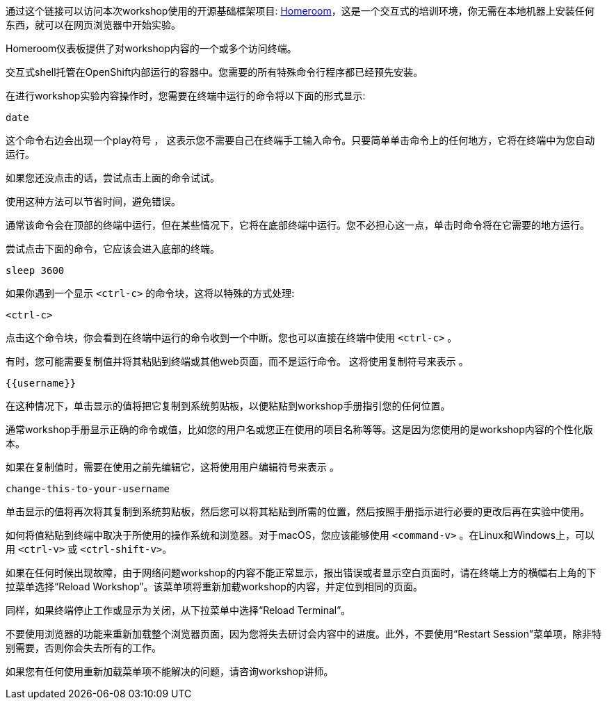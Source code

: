 通过这个链接可以访问本次workshop使用的开源基础框架项目: https://github.com/openshift-homeroom[Homeroom]，这是一个交互式的培训环境，你无需在本地机器上安装任何东西，就可以在网页浏览器中开始实验。

Homeroom仪表板提供了对workshop内容的一个或多个访问终端。

交互式shell托管在OpenShift内部运行的容器中。您需要的所有特殊命令行程序都已经预先安装。

在进行workshop实验内容操作时，您需要在终端中运行的命令将以下面的形式显示:

[source,text,role=execute-1]
----
date
----

这个命令右边会出现一个play符号 +++<span class="fas fa-play-circle"></span>+++ ， 这表示您不需要自己在终端手工输入命令。只要简单单击命令上的任何地方，它将在终端中为您自动运行。

如果您还没点击的话，尝试点击上面的命令试试。

使用这种方法可以节省时间，避免错误。

通常该命令会在顶部的终端中运行，但在某些情况下，它将在底部终端中运行。您不必担心这一点，单击时命令将在它需要的地方运行。

尝试点击下面的命令，它应该会进入底部的终端。

[source,text,role=execute-2]
----
sleep 3600
----

如果你遇到一个显示 `<ctrl-c>` 的命令块，这将以特殊的方式处理:

[source,text,role=execute-2]
----
<ctrl-c>
----

点击这个命令块，你会看到在终端中运行的命令收到一个中断。您也可以直接在终端中使用 `<ctrl-c>` 。

有时，您可能需要复制值并将其粘贴到终端或其他web页面，而不是运行命令。 这将使用复制符号来表示 +++<span class="fas fa-copy"></span>+++。

[source,text,role=copy]
----
{{username}}
----

在这种情况下，单击显示的值将把它复制到系统剪贴板，以便粘贴到workshop手册指引您的任何位置。

通常workshop手册显示正确的命令或值，比如您的用户名或您正在使用的项目名称等等。这是因为您使用的是workshop内容的个性化版本。

如果在复制值时，需要在使用之前先编辑它，这将使用用户编辑符号来表示 +++<span class="fas fa-user-edit"></span>+++ 。

[source,text,role=copy-and-edit]
----
change-this-to-your-username
----

单击显示的值将再次将其复制到系统剪贴板，然后您可以将其粘贴到所需的位置，然后按照手册指示进行必要的更改后再在实验中使用。

如何将值粘贴到终端中取决于所使用的操作系统和浏览器。对于macOS，您应该能够使用 `<command-v>` 。在Linux和Windows上，可以用  `<ctrl-v>` 或 `<ctrl-shift-v>`。

如果在任何时候出现故障，由于网络问题workshop的内容不能正常显示，报出错误或者显示空白页面时，请在终端上方的横幅右上角的下拉菜单选择“Reload Workshop”。该菜单项将重新加载workshop的内容，并定位到相同的页面。

同样，如果终端停止工作或显示为关闭，从下拉菜单中选择“Reload Terminal”。

不要使用浏览器的功能来重新加载整个浏览器页面，因为您将失去研讨会内容中的进度。此外，不要使用“Restart Session”菜单项，除非特别需要，否则你会失去所有的工作。

如果您有任何使用重新加载菜单项不能解决的问题，请咨询workshop讲师。
